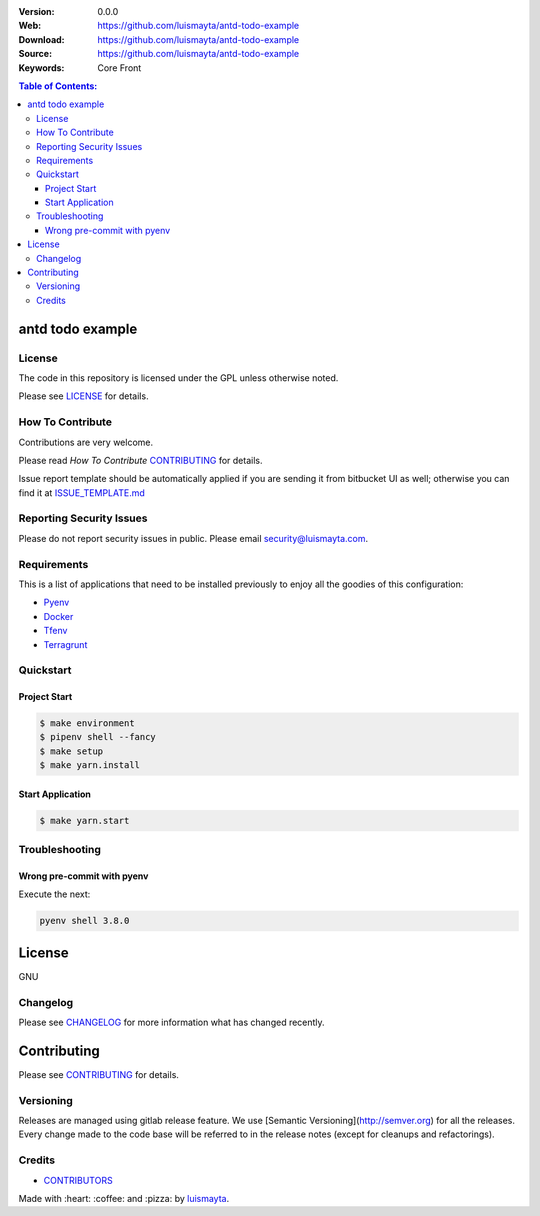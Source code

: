|license|

:Version: 0.0.0
:Web: https://github.com/luismayta/antd-todo-example
:Download: https://github.com/luismayta/antd-todo-example
:Source: https://github.com/luismayta/antd-todo-example
:Keywords: Core Front

.. contents:: Table of Contents:
    :local:


antd todo example
=================

License
-------

The code in this repository is licensed under the GPL unless
otherwise noted.

Please see LICENSE_ for details.

How To Contribute
-----------------

Contributions are very welcome.

Please read `How To Contribute` CONTRIBUTING_ for details.

Issue report template should be automatically applied if you are sending it from bitbucket UI as well; otherwise you
can find it at `ISSUE_TEMPLATE.md <https://github.com/luismayta/antd-todo-example/blob/master/.jira/issue_templates/ISSUE_TEMPLATE.md>`_

Reporting Security Issues
-------------------------

Please do not report security issues in public. Please email security@luismayta.com.

Requirements
------------

This is a list of applications that need to be installed previously to
enjoy all the goodies of this configuration:

- `Pyenv`_
- `Docker`_
- `Tfenv`_
- `Terragrunt`_


Quickstart
----------

Project Start
^^^^^^^^^^^^^

.. code:: bash

    $ make environment
    $ pipenv shell --fancy
    $ make setup
    $ make yarn.install

Start Application
^^^^^^^^^^^^^^^^^

.. code:: bash

    $ make yarn.start

Troubleshooting
---------------

Wrong pre-commit with pyenv
^^^^^^^^^^^^^^^^^^^^^^^^^^^

Execute the next:

.. code:: bash

    pyenv shell 3.8.0


License
=======

GNU

Changelog
---------

Please see `CHANGELOG`_ for more information what
has changed recently.

Contributing
============

Please see `CONTRIBUTING`_ for details.


Versioning
----------

Releases are managed using gitlab release feature. We use [Semantic Versioning](http://semver.org) for all
the releases. Every change made to the code base will be referred to in the release notes (except for
cleanups and refactorings).

Credits
-------

-  `CONTRIBUTORS`_

Made with :heart: :coffee: and :pizza: by `luismayta`_.

.. |license| image:: https://img.shields.io/github/license/mashape/apistatus.svg?style=flat-square
  :target: LICENSE
  :alt: License

.. Links
.. _`CHANGELOG`: CHANGELOG.rst
.. _`CONTRIBUTORS`: docs/source/AUTHORS.rst
.. _`CONTRIBUTING`: docs/source/CONTRIBUTING.rst
.. _`LICENSE`: LICENSE


.. _`luismayta`: https://github.com/luismayta

.. dependences
.. _`Pyenv`: https://github.com/pyenv/pyenv
.. _`Docker`: https://www.docker.com/
.. _`Tfenv`: https://github.com/tfutils/tfenv
.. _`Terragrunt`: https://github.com/gruntwork-io/terragrunt
